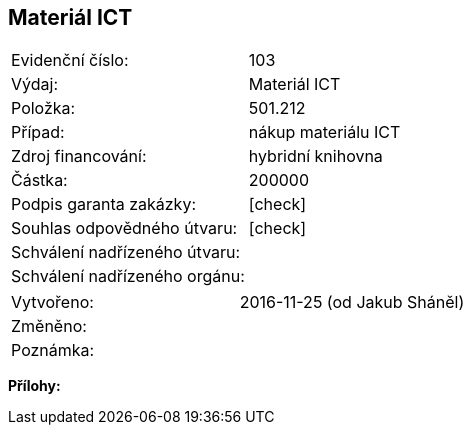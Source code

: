 == Materiál ICT

|===
| Evidenční číslo:				| 103
| Výdaj:					| Materiál ICT
| Položka:					| 501.212
| Případ:					| nákup materiálu ICT
| Zdroj financování:				| hybridní knihovna
| Částka:					| 200000
| Podpis garanta zakázky:			| [check]
| Souhlas odpovědného útvaru:			| [check]
| Schválení nadřízeného útvaru:			| 
| Schválení nadřízeného orgánu:			| 
|===

|===
| Vytvořeno:					| 2016-11-25 (od Jakub Sháněl)
| Změněno:					| 
| Poznámka:					| 
|===

**Přílohy:**

